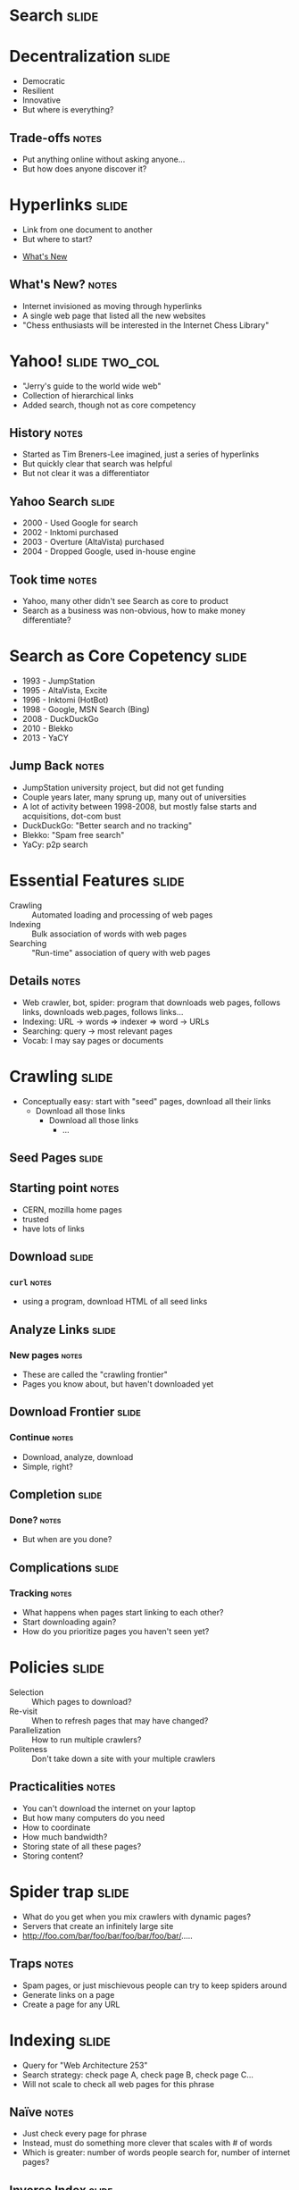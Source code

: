 * *Search* :slide:

* Decentralization :slide:
  + Democratic
  + Resilient
  + Innovative
  + But where is everything?
** Trade-offs :notes:
   + Put anything online without asking anyone...
   + But how does anyone discover it?

* Hyperlinks :slide:
  + Link from one document to another
  + But where to start?
[[file:img/moznew.gif]]
   + [[http://home.mcom.com/home/whatsnew/whats_new_0294.html][What's New]]
** What's New? :notes:
   + Internet invisioned as moving through hyperlinks
   + A single web page that listed all the new websites
   + "Chess enthusiasts will be interested in the Internet Chess Library"

* Yahoo! :slide:two_col:
  + "Jerry's guide to the world wide web"
  + Collection of hierarchical links
  + Added search, though not as core competency
  [[file:img/early-yahoo.jpg]]
** History :notes:
   + Started as Tim Breners-Lee imagined, just a series of hyperlinks
   + But quickly clear that search was helpful
   + But not clear it was a differentiator

** Yahoo Search :slide:
   + 2000 - Used Google for search
   + 2002 - Inktomi purchased
   + 2003 - Overture (AltaVista) purchased
   + 2004 - Dropped Google, used in-house engine
** Took time :notes:
   + Yahoo, many other didn't see Search as core to product
   + Search as a business was non-obvious, how to make money differentiate?

* Search as Core Copetency :slide:
  + 1993 - JumpStation
  + 1995 - AltaVista, Excite
  + 1996 - Inktomi (HotBot)
  + 1998 - Google, MSN Search (Bing)
  + 2008 - DuckDuckGo
  + 2010 - Blekko
  + 2013 - YaCY
** Jump Back :notes:
   + JumpStation university project, but did not get funding
   + Couple years later, many sprung up, many out of universities
   + A lot of activity between 1998-2008, but mostly false starts and
     acquisitions, dot-com bust
   + DuckDuckGo: "Better search and no tracking"
   + Blekko: "Spam free search"
   + YaCy: p2p search

* Essential Features :slide:
  + Crawling :: Automated loading and processing of web pages
  + Indexing :: Bulk association of words with web pages
  + Searching :: "Run-time" association of query with web pages
** Details :notes:
   + Web crawler, bot, spider: program that downloads web pages, follows links, downloads
     web.pages, follows links...
   + Indexing: URL -> words => indexer => word -> URLs
   + Searching: query -> most relevant pages
   + Vocab: I may say pages or documents

* Crawling :slide:
  + Conceptually easy: start with "seed" pages, download all their links
    + Download all those links
      + Download all those links
        + ...

** Seed Pages :slide:
[[file:img/webcrawl1.png]]
** Starting point :notes:
   + CERN, mozilla home pages
   + trusted
   + have lots of links

** Download :slide:
[[file:img/webcrawl2.png]]
*** =curl= :notes:
   + using a program, download HTML of all seed links

** Analyze Links :slide:
[[file:img/webcrawl3.png]]
*** New pages :notes:
   + These are called the "crawling frontier"
   + Pages you know about, but haven't downloaded yet

** Download Frontier :slide:
[[file:img/webcrawl4.png]]
*** Continue :notes:
    + Download, analyze, download
    + Simple, right?

** Completion :slide:
[[file:img/webcrawl5.png]]
*** Done? :notes:
    + But when are you done?

** Complications :slide:
[[file:img/webcrawl6.png]]
*** Tracking :notes:
    + What happens when pages start linking to each other?
    + Start downloading again?
    + How do you prioritize pages you haven't seen yet?

* Policies :slide:
  + Selection :: Which pages to download?
  + Re-visit :: When to refresh pages that may have changed?
  + Parallelization :: How to run multiple crawlers?
  + Politeness :: Don't take down a site with your multiple crawlers
** Practicalities :notes:
   + You can't download the internet on your laptop
   + But how many computers do you need
   + How to coordinate
   + How much bandwidth?
   + Storing state of all these pages?
   + Storing content?

* Spider trap :slide:
[[file:img/trap.jpg]]
  + What do you get when you mix crawlers with dynamic pages?
  + Servers that create an infinitely large site
  + http://foo.com/bar/foo/bar/foo/bar/foo/bar/.....
** Traps :notes:
   + Spam pages, or just mischievous people can try to keep spiders around
   + Generate links on a page
   + Create a page for any URL

* Indexing :slide:
  + Query for "Web Architecture 253"
  + Search strategy: check page A, check page B, check page C...
  + Will not scale to check all web pages for this phrase
** Naïve :notes:
   + Just check every page for phrase
   + Instead, must do something more clever that scales with # of words
   + Which is greater: number of words people search for, number of internet
     pages?

** Inverse Index :slide:
   + A: "ISchool teach Web tech."
   + B: "Web Architecture 253 is this semester."
   + C: "Internet Architecture is next semester."

** Inverse Index :slide:two_col:
   + A: "ISchool teaches Web."
   + B: "He teaches Web Architecture 253."
   + C: "Internet Architecture is next."


   + ISchool: A
   + teaches: A B
   + Web: A B
   + He: B
   + Architecture: B C
   + 253: B
   + Internet: C
   + is: C
   + next: C
*** Inverse :notes:
   + Takes pages => words, makes words => pages
   + Now when search we can look up Web (A,B), Architecture (B,C), 253 (B)
   + Return B

** Challenges :slide:
   + Tokenizing
   + Scale
   + Locality
   + Context
*** Details :notes:
    + How to break apart Japanese to words?
    + How to have an index that can't fit on one computer?
      + Partition by words? Documents?
    + How to find phrases; words close together on page?
    + Is the word in a title? Body?

* Search :slide:
  + Index can be used to finding matching pages
  + But how to find most relevant?
  + Words in title? =meta= keywords tag?
  + Links to other sites?

* PageRank :slide:
  + Google's first innovation
  + Trustworthiness of a page varies with *inbound links*
  + Example of a "static" or "indexing time" feature
** Current Use :notes:
   + PageRank type algorithms used to score influence on twitter, or groups of
     friends on Facebook
   + Ironically not used as much by Google any longer because of abuse
   + "Features" are qualities of a document that indicate its relevance
   + Static feature is independent of query
   + Dynamic or "query time" features depend on query
   + Static features ideal since you don't have to recalculate for new queries

** PageRank :slide:two_col:
[[file:img/webcrawl6.png]]


[[file:img/webcrawl-pagerank.png]]
*** Incoming Links :notes:
   + If we scale size with imporance the links coming into some sites make them
     more important or trustworthy

* Random Walk :slide:center:
  [[file:img/graph.gif]]
** Idea :notes:
   + Start on a random node
   + Randomly choose a link to follow
   + Randomly decide when you're done
   + What node are you likely to end up on?
   + Turns out it is related to how many and what type inbound edges/links a
     node has: makes it easier to arrive

* Calculation :slide:
  + Start on a random node

  | A | 0.25 |
  | B | 0.25 |
  | C | 0.25 |
  | D | 0.25 |

* Adjacency :slide:
  + Randomly choose a link to follow

  |   | A  | B  | C  | D  | 
  | A | 0  | 0  | .3 | .5 | 
  | B | .5 | 0  | .3 | .5 | 
  | C | 0  | .5 | 0  | 0  | 
  | D | .5 | .5 | .3 | 0  | 

* Array Multiplication :slide:
#+begin_src matlab
v = page likelihood
A = Adjacency matrix

A*v = page likelihood after 1 click
A*A*v = page likelihood after 2 click
A*A*A*v = page likelihood after 2 click
#+end_src
** Linear :notes:
   + This is why linear algebra matters

* Calculation :slide:center:
  [[file:img/pagerank-calc.gif]]

http://www.math.cornell.edu/~mec/Winter2009/RalucaRemus/Lecture3/lecture3.html

* Scale Mattered :slide:two_col:
[[file:img/Eric-Brewer-small.jpg]]
  + Eric Brewer, UC Berkeley Professor
  + Started Inktomi, search engine that pioneered operating at scale
  + In order to search websites effectively, must build an effective website
  + Developed CAP theorem
** Brewer :notes:
   + Rigorous understanding of how to build websites
   + Now at Google working on virtualized infrastructure

* Scale Continues to Matter :slide:two_col:
  + Instrumental in scaling Google's systems
  + Many technologies for scaling follow his examples
  + "Compilers don’t warn Jeff Dean. Jeff Dean warns compilers."
    [[http://www.quora.com/Jeff-Dean/What-are-all-the-Jeff-Dean-facts][-Jeff Dean Facts]]
[[file:img/jeffdean.jpg]]
** Details :notes:
   + "Reading" is watching one of his early videos on Google
   + Scale can determine the ability and effectiveness of processing large
     amounts of data
   + Processing big data can lead to killer features
   + Like Chuck Norris facts, page has some geeky humor about Jeff Dean

#+HTML_HEAD_EXTRA: <link rel="stylesheet" type="text/css" href="production/common.css" />
#+HTML_HEAD_EXTRA: <link rel="stylesheet" type="text/css" href="production/screen.css" media="screen" />
#+HTML_HEAD_EXTRA: <link rel="stylesheet" type="text/css" href="production/projection.css" media="projection" />
#+HTML_HEAD_EXTRA: <link rel="stylesheet" type="text/css" href="production/color-blue.css" media="projection" />
#+HTML_HEAD_EXTRA: <link rel="stylesheet" type="text/css" href="production/presenter.css" media="presenter" />
#+HTML_HEAD_EXTRA: <link href='http://fonts.googleapis.com/css?family=Lobster+Two:700|Yanone+Kaffeesatz:700|Open+Sans' rel='stylesheet' type='text/css'>

#+BEGIN_HTML
<script type="text/javascript" src="production/org-html-slideshow.js"></script>
#+END_HTML

# Local Variables:
# org-export-html-style-include-default: nil
# org-export-html-style-include-scripts: nil
# buffer-file-coding-system: utf-8-unix
# End:
